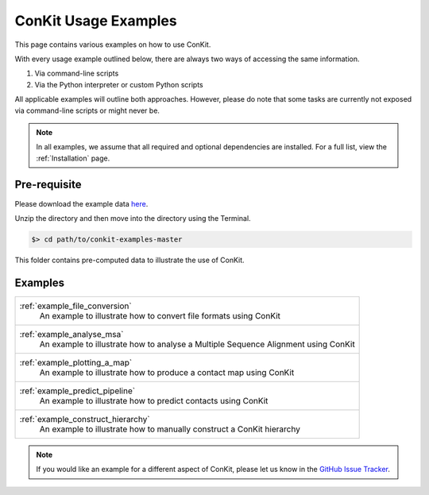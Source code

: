 .. _examples_main:

ConKit Usage Examples
=====================

This page contains various examples on how to use ConKit.

With every usage example outlined below, there are always two ways of accessing the same information.

1. Via command-line scripts
2. Via the Python interpreter or custom Python scripts

All applicable examples will outline both approaches. However, please do note that some tasks are currently not exposed via command-line scripts or might never be.

.. note::

   In all examples, we assume that all required and optional dependencies are installed. For a full list, view the :ref:`Installation` page.

Pre-requisite
-------------
Please download the example data `here <https://github.com/rigdenlab/conkit-examples/archive/master.zip>`_.

Unzip the directory and then move into the directory using the Terminal.

.. code-block:: bash

   $> cd path/to/conkit-examples-master

This folder contains pre-computed data to illustrate the use of ConKit.

Examples
--------

+-------------------------------------------------------------------------------------------------+
| :ref:`example_file_conversion`                                                                  |
|    An example to illustrate how to convert file formats using ConKit                            |
+-------------------------------------------------------------------------------------------------+
| :ref:`example_analyse_msa`                                                                      |
|    An example to illustrate how to analyse a Multiple Sequence Alignment using ConKit           |
+-------------------------------------------------------------------------------------------------+
| :ref:`example_plotting_a_map`                                                                   |
|    An example to illustrate how to produce a contact map using ConKit                           |
+-------------------------------------------------------------------------------------------------+
| :ref:`example_predict_pipeline`                                                                 |
|    An example to illustrate how to predict contacts using ConKit                                |
+-------------------------------------------------------------------------------------------------+
| :ref:`example_construct_hierarchy`                                                              |
|    An example to illustrate how to manually construct a ConKit hierarchy                        |
+-------------------------------------------------------------------------------------------------+

.. note::
   If you would like an example for a different aspect of ConKit, please let us know in the `GitHub Issue Tracker <https://github.com/fsimkovic/conkit/issues>`_.
